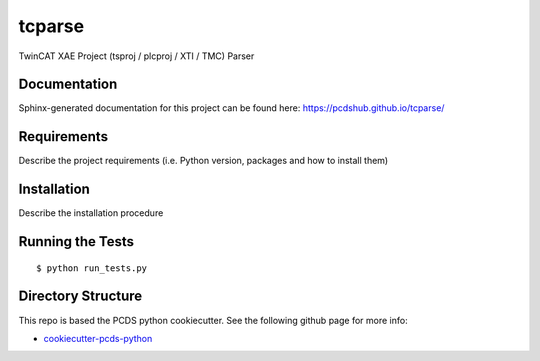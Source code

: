 ===============================
tcparse
===============================

.. image:: https://img.shields.io/travis/pcdshub/tcparse.svg
        :target: https://travis-ci.org/pcdshub/tcparse

.. image:: https://img.shields.io/pypi/v/tcparse.svg
        :target: https://pypi.python.org/pypi/tcparse


TwinCAT XAE Project (tsproj / plcproj / XTI / TMC) Parser

Documentation
-------------

Sphinx-generated documentation for this project can be found here:
https://pcdshub.github.io/tcparse/


Requirements
------------

Describe the project requirements (i.e. Python version, packages and how to install them)

Installation
------------

Describe the installation procedure

Running the Tests
-----------------
::

  $ python run_tests.py
   
Directory Structure
-------------------

This repo is based the PCDS python cookiecutter. See the following github page for more info:

- `cookiecutter-pcds-python <https://github.com/pcdshub/cookiecutter-pcds-python>`_
